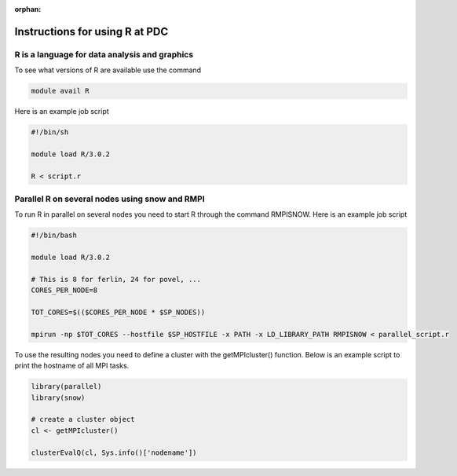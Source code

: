 :orphan:


Instructions for using R at PDC
===============================


R is a language for data analysis and graphics
----------------------------------------------
To see what versions of R are available use the command

.. code-block:: bash

  module avail R

Here is an example job script

.. code-block:: bash

  #!/bin/sh

  module load R/3.0.2

  R < script.r 

Parallel R on several nodes using snow and RMPI
-----------------------------------------------

To run R in parallel on several nodes you need to start R through the command RMPISNOW. Here is an example job script

.. code-block:: bash

  #!/bin/bash

  module load R/3.0.2

  # This is 8 for ferlin, 24 for povel, ...
  CORES_PER_NODE=8

  TOT_CORES=$(($CORES_PER_NODE * $SP_NODES))

  mpirun -np $TOT_CORES --hostfile $SP_HOSTFILE -x PATH -x LD_LIBRARY_PATH RMPISNOW < parallel_script.r


To use the resulting nodes you need to define a cluster with the getMPIcluster() function. Below is an example script to print the hostname of all MPI tasks.

.. code-block:: bash

  library(parallel)
  library(snow)

  # create a cluster object
  cl <- getMPIcluster()

  clusterEvalQ(cl, Sys.info()['nodename'])

